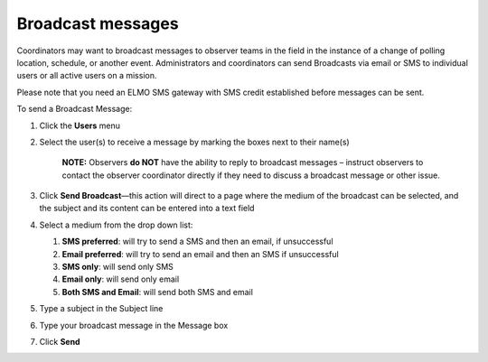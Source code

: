 Broadcast messages
~~~~~~~~~~~~~~~~~~~~~~~~~~~~~~~~~~~~~~~


Coordinators may want to broadcast messages to observer teams in the
field in the instance of a change of polling location, schedule, or
another event. Administrators and coordinators can send Broadcasts via
email or SMS to individual users or all active users on a mission.

Please note that you need an ELMO SMS gateway with SMS credit
established before messages can be sent.

To send a Broadcast Message:

1. Click the **Users** menu
2. Select the user(s) to receive a message by marking the boxes next to
   their name(s)

       **NOTE:** Observers **do NOT** have the ability to reply to
       broadcast messages – instruct observers to contact the observer
       coordinator directly if they need to discuss a broadcast message
       or other issue.

3. Click **Send Broadcast**—this action will direct to a page where
   the medium of the broadcast can be selected, and the subject and its
   content can be entered into a text field
   |broadcast selection edited|
4. Select a medium from the drop down list:

   1. **SMS preferred**: will try to send a SMS and then an email, if
      unsuccessful
   2. **Email preferred**: will try to send an email and then an SMS
      if unsuccessful
   3. **SMS only**: will send only SMS
   4. **Email only**: will send only email
   5. **Both SMS and Email**: will send both SMS and email

5. Type a subject in the Subject line
6. Type your broadcast message in the Message box
7. | Click **Send**
   |  |broadcasts edited|


.. |broadcast selection edited| image:: broadcast-selection-edited.png
.. |broadcasts edited| image:: broadcasts-edited.png
